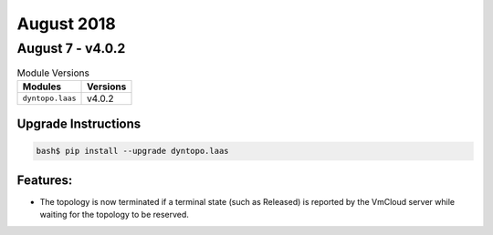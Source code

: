 August 2018
===========

August 7 - v4.0.2
-----------------

.. csv-table:: Module Versions
    :header: "Modules", "Versions"

        ``dyntopo.laas``, v4.0.2

Upgrade Instructions
^^^^^^^^^^^^^^^^^^^^

.. code-block:: bash

    bash$ pip install --upgrade dyntopo.laas

Features:
^^^^^^^^^

- The topology is now terminated if a terminal state (such as Released)
  is reported by the VmCloud server while waiting for the topology
  to be reserved.

